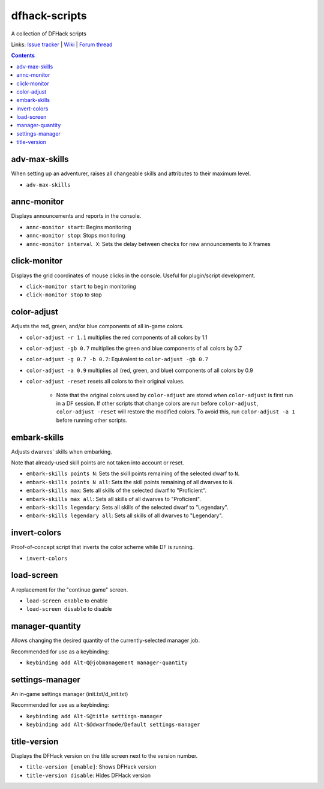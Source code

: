 dfhack-scripts
==============

A collection of DFHack scripts

Links: `Issue tracker <https://github.com/lethosor/dfhack-scripts/issues>`_ | 
`Wiki <https://github.com/lethosor/dfhack-scripts/wiki>`_ |
`Forum thread <http://www.bay12forums.com/smf/index.php?topic=143875.0>`_

.. contents ::

adv-max-skills
--------------
When setting up an adventurer, raises all changeable skills and attributes to their maximum level.

* ``adv-max-skills``

annc-monitor
------------
Displays announcements and reports in the console.

* ``annc-monitor start``: Begins monitoring
* ``annc-monitor stop``: Stops monitoring
* ``annc-monitor interval X``: Sets the delay between checks for new announcements to ``X`` frames 

click-monitor
-------------
Displays the grid coordinates of mouse clicks in the console. Useful for plugin/script development.

* ``click-monitor start`` to begin monitoring
* ``click-monitor stop`` to stop

color-adjust
------------
Adjusts the red, green, and/or blue components of all in-game colors.

* ``color-adjust -r 1.1`` multiplies the red components of all colors by 1.1
* ``color-adjust -gb 0.7`` multiplies the green and blue components of all colors by 0.7
* ``color-adjust -g 0.7 -b 0.7``: Equivalent to ``color-adjust -gb 0.7``
* ``color-adjust -a 0.9`` multiplies all (red, green, and blue) components of all colors by 0.9
* ``color-adjust -reset`` resets all colors to their original values.

    * Note that the original colors used by ``color-adjust`` are stored when ``color-adjust`` is first run in a DF session.
      If other scripts that change colors are run before ``color-adjust``, ``color-adjust -reset`` will restore the modified colors.
      To avoid this, run ``color-adjust -a 1`` before running other scripts.

embark-skills
-------------
Adjusts dwarves' skills when embarking.

Note that already-used skill points are not taken into account or reset.

* ``embark-skills points N``: Sets the skill points remaining of the selected dwarf to ``N``.
* ``embark-skills points N all``: Sets the skill points remaining of all dwarves to ``N``.
* ``embark-skills max``: Sets all skills of the selected dwarf to "Proficient".
* ``embark-skills max all``: Sets all skills of all dwarves to "Proficient".
* ``embark-skills legendary``: Sets all skills of the selected dwarf to "Legendary".
* ``embark-skills legendary all``: Sets all skills of all dwarves to "Legendary".

invert-colors
-------------
Proof-of-concept script that inverts the color scheme while DF is running.

* ``invert-colors``

load-screen
-----------
A replacement for the "continue game" screen.

* ``load-screen enable`` to enable
* ``load-screen disable`` to disable

manager-quantity
----------------
Allows changing the desired quantity of the currently-selected manager job.

Recommended for use as a keybinding:

* ``keybinding add Alt-Q@jobmanagement manager-quantity``

settings-manager
----------------
An in-game settings manager (init.txt/d_init.txt)

Recommended for use as a keybinding:

* ``keybinding add Alt-S@title settings-manager``
* ``keybinding add Alt-S@dwarfmode/Default settings-manager``

title-version
-------------
Displays the DFHack version on the title screen next to the version number.

* ``title-version [enable]``: Shows DFHack version
* ``title-version disable``: Hides DFHack version
